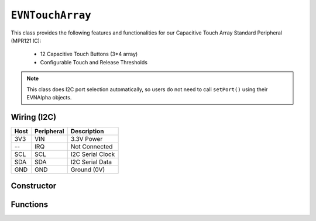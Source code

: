 ``EVNTouchArray``
===========================

This class provides the following features and functionalities for our Capacitive Touch Array Standard Peripheral (MPR121 IC):

    * 12 Capacitive Touch Buttons (3*4 array)
    * Configurable Touch and Release Thresholds

.. note:: This class does I2C port selection automatically, so users do not need to call ``setPort()`` using their EVNAlpha objects.

Wiring (I2C)
------------

====  ==========  ===========
Host  Peripheral  Description
====  ==========  ===========
3V3   VIN         3.3V Power
 --   IRQ         Not Connected
SCL   SCL         I2C Serial Clock
SDA   SDA         I2C Serial Data
GND   GND         Ground (0V)
====  ==========  ===========

Constructor
-----------

.. class:: EVNTouchArray(uint8_t port, uint8_t touch_threshold = 12, uint8_t release_threshold = 6)

    :param port: I2C port the sensor is connected to (1-16)
    :param touch_threshold: Threshold for a button press to be registered (0-255)
    :param release_threshold: Threshold for a button released to be registered (0-255)

Functions
---------

.. function:: bool begin()

    Initializes capacitive touch array. Call this function before using the other functions.

    :returns: Boolean indicating whether the array was successfully initialized. If ``false`` is returned, all other functions will return 0.

.. function:: void setThresholds(uint8_t channel, uint8_t touch_threshold, uint8_t release_threshold)

    Set touch and release thresholds for the given channel.
    
    Lowering the touch threshold increases the sensitivity of the touch array to button presses. 
    
    Conversely, lowering the release threshold lowers the sensitivity to button releases.

    :param channel: Channel to calibrate (0-11)
    :param touch_threshold: Threshold for a button press to be registered (0-255)
    :param release_threshold: Threshold for a button released to be registered (0-255)

.. function::   bool read(uint8_t channel)

    :returns: ``true`` if the given channel (0-11) is being pressed, ``false`` otherwise

.. function:: bool pressed()

    :returns: ``true`` if any of the 12 buttons are pressed, ``false`` otherwise

.. function:: uint8_t lastPressed()

    :returns: last button channel to be pressed (0-11)

.. function:: uint8_t lastReleased()

    :returns: last button channel to be released (0-11)